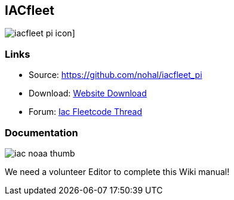== IACfleet

image:images/iacfleet_pi_icon.png[]]

=== Links

* Source: https://github.com/nohal/iacfleet_pi +
* Download: https://opencpn.org/OpenCPN/plugins/iacfleet.html[Website
Download] +
* Forum:
http://www.cruisersforum.com/forums/f134/new-iac-fleetcode-plugin-for-opencpn-71242.html[Iac
Fleetcode Thread] +

=== Documentation

image:images/iac_noaa_thumb.png[]

We need a volunteer Editor to complete this Wiki manual!
